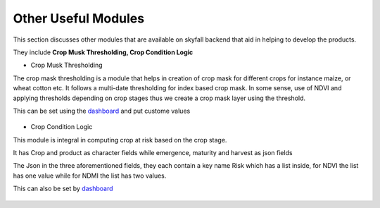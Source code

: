 ####################
Other Useful Modules 
####################

This section discusses other modules that are available on skyfall backend that aid 
in helping to develop the products.

They include **Crop Musk Thresholding, Crop Condition Logic**

* Crop Musk Thresholding

The crop mask thresholding is a module that helps in creation of crop mask for different
crops for instance maize, or wheat cotton etc. It follows a multi-date thresholding for index 
based crop mask. In some sense, use of NDVI and applying thresholds depending on crop stages thus 
we create a crop mask layer using the threshold.

This can be set using the `dashboard`_ and put custome values 

.. figure:: ../Images/threshold_dash.png
   :alt:


* Crop Condition Logic

This module is integral in computing crop at risk based on the crop stage.

It has Crop and product as character fields while emergence, maturity and harvest as json fields

The Json in the three aforementioned fields, they each contain a key name Risk which has a list inside,
for NDVI the list has one value while for NDMI the list has two values.

This can also be set by `dashboard`_

.. figure:: ../Images/crop_cond_logic.png
   :alt:


.. _dashboard: https://skyfall-pipeline.pula.cloud/admin/